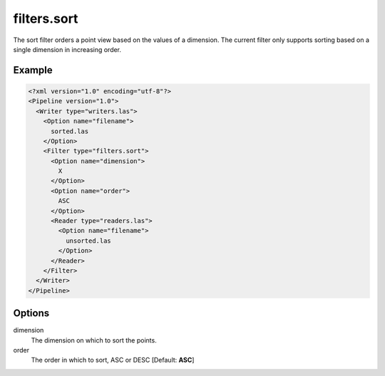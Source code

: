 .. _filters.sort:

filters.sort
============

The sort filter orders a point view based on the values of a dimension.
The current filter only supports sorting based on a single dimension in
increasing order.

Example
-------

.. code-block:: xml

  <?xml version="1.0" encoding="utf-8"?>
  <Pipeline version="1.0">
    <Writer type="writers.las">
      <Option name="filename">
        sorted.las
      </Option>
      <Filter type="filters.sort">
        <Option name="dimension">
          X
        </Option>
        <Option name="order">
          ASC
        </Option>
        <Reader type="readers.las">
          <Option name="filename">
            unsorted.las
          </Option>
        </Reader>
      </Filter>
    </Writer>
  </Pipeline>


Options
-------

dimension
  The dimension on which to sort the points.

order
  The order in which to sort, ASC or DESC [Default: **ASC**]
